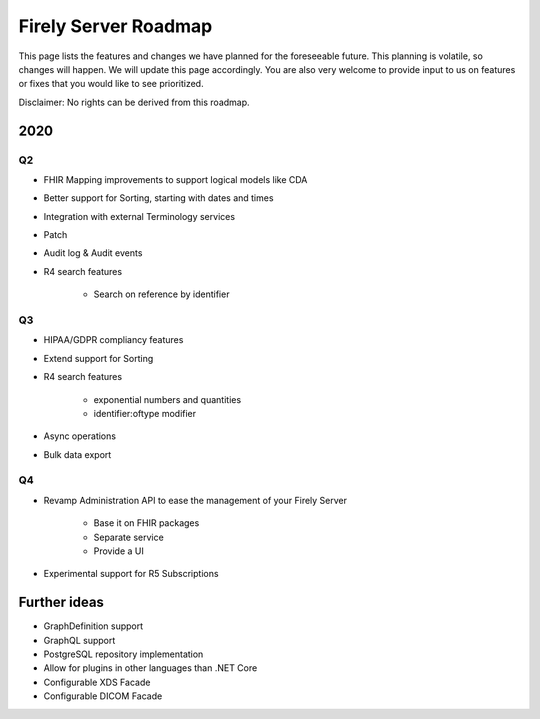 .. _vonk_roadmap:

Firely Server Roadmap
============

This page lists the features and changes we have planned for the foreseeable future. This planning is volatile, so changes will happen. We will update this page accordingly. You are also very welcome to provide input to us on features or fixes that you would like to see prioritized. 

Disclaimer: No rights can be derived from this roadmap.

2020
----

Q2
^^

* FHIR Mapping improvements to support logical models like CDA
* Better support for Sorting, starting with dates and times
* Integration with external Terminology services
* Patch
* Audit log & Audit events

* R4 search features

   * Search on reference by identifier

Q3
^^

* HIPAA/GDPR compliancy features
* Extend support for Sorting
* R4 search features

   * exponential numbers and quantities
   * identifier:oftype modifier

* Async operations
* Bulk data export

Q4
^^

* Revamp Administration API to ease the management of your Firely Server

   * Base it on FHIR packages
   * Separate service
   * Provide a UI

* Experimental support for R5 Subscriptions

Further ideas
-------------

* GraphDefinition support
* GraphQL support
* PostgreSQL repository implementation
* Allow for plugins in other languages than .NET Core
* Configurable XDS Facade
* Configurable DICOM Facade
